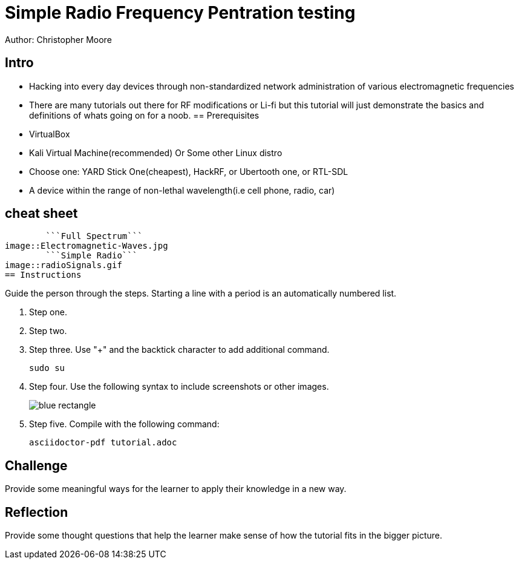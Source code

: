 = Simple Radio Frequency Pentration testing

Author: Christopher Moore

== Intro
	* Hacking into every day devices through non-standardized network administration of various electromagnetic frequencies 
	* There are many tutorials out there for RF modifications or Li-fi but this tutorial will just demonstrate the basics and definitions of whats going on for a noob.
== Prerequisites

* VirtualBox
* Kali Virtual Machine(recommended) Or Some other Linux distro
* Choose one: YARD Stick One(cheapest), HackRF, or Ubertooth one, or RTL-SDL
* A device within the range of non-lethal wavelength(i.e cell phone, radio, car) 

== cheat sheet

	```Full Spectrum```
image::Electromagnetic-Waves.jpg
	```Simple Radio```
image::radioSignals.gif
== Instructions

Guide the person through the steps. Starting a line with a period is an automatically numbered list.

. Step one.
. Step two.
. Step three. Use "+" and the  backtick character to add additional command.
+
```
sudo su
```
. Step four. Use the following syntax to include screenshots or other images.
+
image::blue-rectangle.png[]
. Step five. Compile with the following command:
+
```
asciidoctor-pdf tutorial.adoc
```

== Challenge

Provide some meaningful ways for the learner to apply their knowledge in a new way.

== Reflection

Provide some thought questions that help the learner make sense of how the tutorial fits in the bigger picture.
